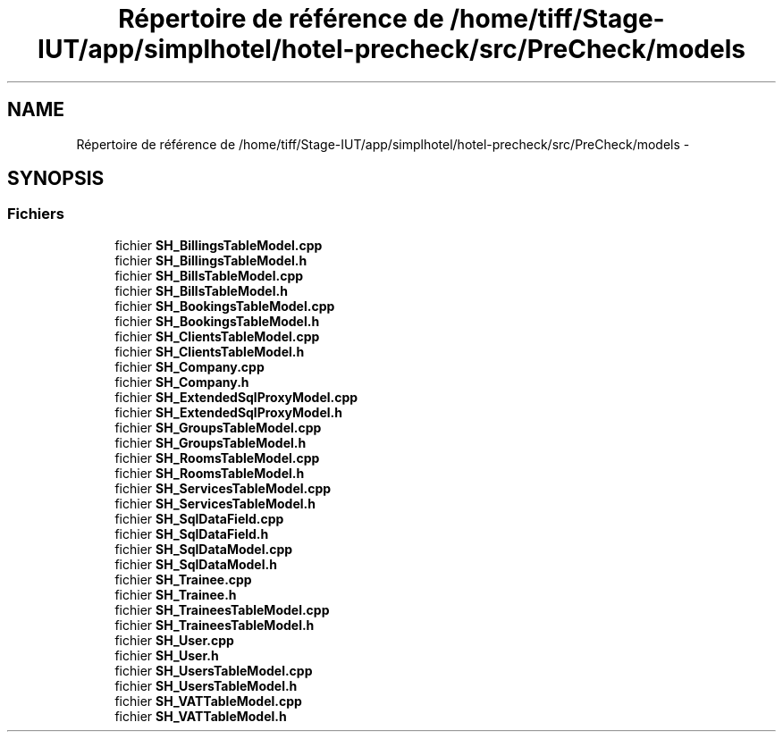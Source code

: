 .TH "Répertoire de référence de /home/tiff/Stage-IUT/app/simplhotel/hotel-precheck/src/PreCheck/models" 3 "Mardi Juillet 2 2013" "Version 0.4" "PreCheck" \" -*- nroff -*-
.ad l
.nh
.SH NAME
Répertoire de référence de /home/tiff/Stage-IUT/app/simplhotel/hotel-precheck/src/PreCheck/models \- 
.SH SYNOPSIS
.br
.PP
.SS "Fichiers"

.in +1c
.ti -1c
.RI "fichier \fBSH_BillingsTableModel\&.cpp\fP"
.br
.ti -1c
.RI "fichier \fBSH_BillingsTableModel\&.h\fP"
.br
.ti -1c
.RI "fichier \fBSH_BillsTableModel\&.cpp\fP"
.br
.ti -1c
.RI "fichier \fBSH_BillsTableModel\&.h\fP"
.br
.ti -1c
.RI "fichier \fBSH_BookingsTableModel\&.cpp\fP"
.br
.ti -1c
.RI "fichier \fBSH_BookingsTableModel\&.h\fP"
.br
.ti -1c
.RI "fichier \fBSH_ClientsTableModel\&.cpp\fP"
.br
.ti -1c
.RI "fichier \fBSH_ClientsTableModel\&.h\fP"
.br
.ti -1c
.RI "fichier \fBSH_Company\&.cpp\fP"
.br
.ti -1c
.RI "fichier \fBSH_Company\&.h\fP"
.br
.ti -1c
.RI "fichier \fBSH_ExtendedSqlProxyModel\&.cpp\fP"
.br
.ti -1c
.RI "fichier \fBSH_ExtendedSqlProxyModel\&.h\fP"
.br
.ti -1c
.RI "fichier \fBSH_GroupsTableModel\&.cpp\fP"
.br
.ti -1c
.RI "fichier \fBSH_GroupsTableModel\&.h\fP"
.br
.ti -1c
.RI "fichier \fBSH_RoomsTableModel\&.cpp\fP"
.br
.ti -1c
.RI "fichier \fBSH_RoomsTableModel\&.h\fP"
.br
.ti -1c
.RI "fichier \fBSH_ServicesTableModel\&.cpp\fP"
.br
.ti -1c
.RI "fichier \fBSH_ServicesTableModel\&.h\fP"
.br
.ti -1c
.RI "fichier \fBSH_SqlDataField\&.cpp\fP"
.br
.ti -1c
.RI "fichier \fBSH_SqlDataField\&.h\fP"
.br
.ti -1c
.RI "fichier \fBSH_SqlDataModel\&.cpp\fP"
.br
.ti -1c
.RI "fichier \fBSH_SqlDataModel\&.h\fP"
.br
.ti -1c
.RI "fichier \fBSH_Trainee\&.cpp\fP"
.br
.ti -1c
.RI "fichier \fBSH_Trainee\&.h\fP"
.br
.ti -1c
.RI "fichier \fBSH_TraineesTableModel\&.cpp\fP"
.br
.ti -1c
.RI "fichier \fBSH_TraineesTableModel\&.h\fP"
.br
.ti -1c
.RI "fichier \fBSH_User\&.cpp\fP"
.br
.ti -1c
.RI "fichier \fBSH_User\&.h\fP"
.br
.ti -1c
.RI "fichier \fBSH_UsersTableModel\&.cpp\fP"
.br
.ti -1c
.RI "fichier \fBSH_UsersTableModel\&.h\fP"
.br
.ti -1c
.RI "fichier \fBSH_VATTableModel\&.cpp\fP"
.br
.ti -1c
.RI "fichier \fBSH_VATTableModel\&.h\fP"
.br
.in -1c

